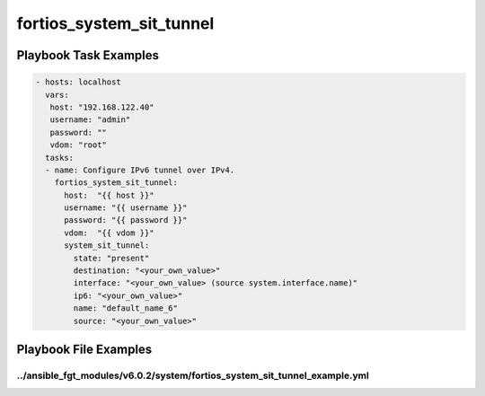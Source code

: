 =========================
fortios_system_sit_tunnel
=========================


Playbook Task Examples
----------------------

.. code-block:: yaml

    - hosts: localhost
      vars:
       host: "192.168.122.40"
       username: "admin"
       password: ""
       vdom: "root"
      tasks:
      - name: Configure IPv6 tunnel over IPv4.
        fortios_system_sit_tunnel:
          host:  "{{ host }}"
          username: "{{ username }}"
          password: "{{ password }}"
          vdom:  "{{ vdom }}"
          system_sit_tunnel:
            state: "present"
            destination: "<your_own_value>"
            interface: "<your_own_value> (source system.interface.name)"
            ip6: "<your_own_value>"
            name: "default_name_6"
            source: "<your_own_value>"



Playbook File Examples
----------------------


../ansible_fgt_modules/v6.0.2/system/fortios_system_sit_tunnel_example.yml
++++++++++++++++++++++++++++++++++++++++++++++++++++++++++++++++++++++++++

.. code-block:: yaml
            - hosts: localhost
      vars:
       host: "192.168.122.40"
       username: "admin"
       password: ""
       vdom: "root"
      tasks:
      - name: Configure IPv6 tunnel over IPv4.
        fortios_system_sit_tunnel:
          host:  "{{ host }}"
          username: "{{ username }}"
          password: "{{ password }}"
          vdom:  "{{ vdom }}"
          system_sit_tunnel:
            state: "present"
            destination: "<your_own_value>"
            interface: "<your_own_value> (source system.interface.name)"
            ip6: "<your_own_value>"
            name: "default_name_6"
            source: "<your_own_value>"




